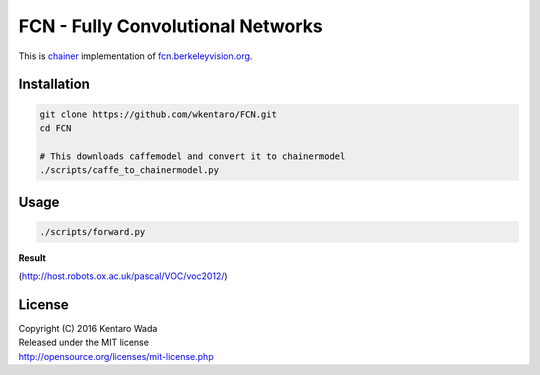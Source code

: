 FCN - Fully Convolutional Networks
==================================

This is chainer_ implementation of fcn.berkeleyvision.org_.

.. _fcn.berkeleyvision.org: https://github.com/shelhamer/fcn.berkeleyvision.org.git
.. _chainer: https://github.com/pfnet/chainer.git


Installation
------------

.. code-block:: bash

  git clone https://github.com/wkentaro/FCN.git
  cd FCN

  # This downloads caffemodel and convert it to chainermodel
  ./scripts/caffe_to_chainermodel.py


Usage
-----

.. code-block:: bash

  ./scripts/forward.py

**Result**

.. image:: _images/2007_000129.jpg

(http://host.robots.ox.ac.uk/pascal/VOC/voc2012/)


License
-------
| Copyright (C) 2016 Kentaro Wada
| Released under the MIT license
| http://opensource.org/licenses/mit-license.php
